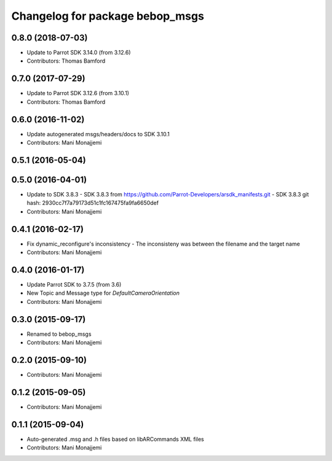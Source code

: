 ^^^^^^^^^^^^^^^^^^^^^^^^^^^^^^^^^^^^^^^^^
Changelog for package bebop_msgs
^^^^^^^^^^^^^^^^^^^^^^^^^^^^^^^^^^^^^^^^^

0.8.0 (2018-07-03)
------------------
* Update to Parrot SDK 3.14.0 (from 3.12.6)
* Contributors: Thomas Bamford

0.7.0 (2017-07-29)
------------------
* Update to Parrot SDK 3.12.6 (from 3.10.1)
* Contributors: Thomas Bamford

0.6.0 (2016-11-02)
------------------
* Update autogenerated msgs/headers/docs to SDK 3.10.1
* Contributors: Mani Monajjemi

0.5.1 (2016-05-04)
------------------

0.5.0 (2016-04-01)
------------------
* Update to SDK 3.8.3
  - SDK 3.8.3 from
  https://github.com/Parrot-Developers/arsdk_manifests.git
  - SDK 3.8.3 git hash: 2930cc7f7a79173d51c1fc167475fa9fa6650def
* Contributors: Mani Monajjemi

0.4.1 (2016-02-17)
------------------
* Fix dynamic_reconfigure's inconsistency
  - The inconsisteny was between the filename and the target name
* Contributors: Mani Monajjemi

0.4.0 (2016-01-17)
------------------
* Update Parrot SDK to 3.7.5 (from 3.6)
* New Topic and Message type for `DefaultCameraOrientation`
* Contributors: Mani Monajjemi

0.3.0 (2015-09-17)
------------------
* Renamed to bebop_msgs
* Contributors: Mani Monajjemi

0.2.0 (2015-09-10)
------------------
* Contributors: Mani Monajjemi

0.1.2 (2015-09-05)
------------------
* Contributors: Mani Monajjemi

0.1.1 (2015-09-04)
------------------
* Auto-generated .msg and .h files based on libARCommands XML files
* Contributors: Mani Monajjemi
